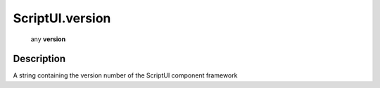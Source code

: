 .. _ScriptUI.version:

================================================
ScriptUI.version
================================================

   any **version**


Description
-----------

A string containing the version number of the ScriptUI component framework

